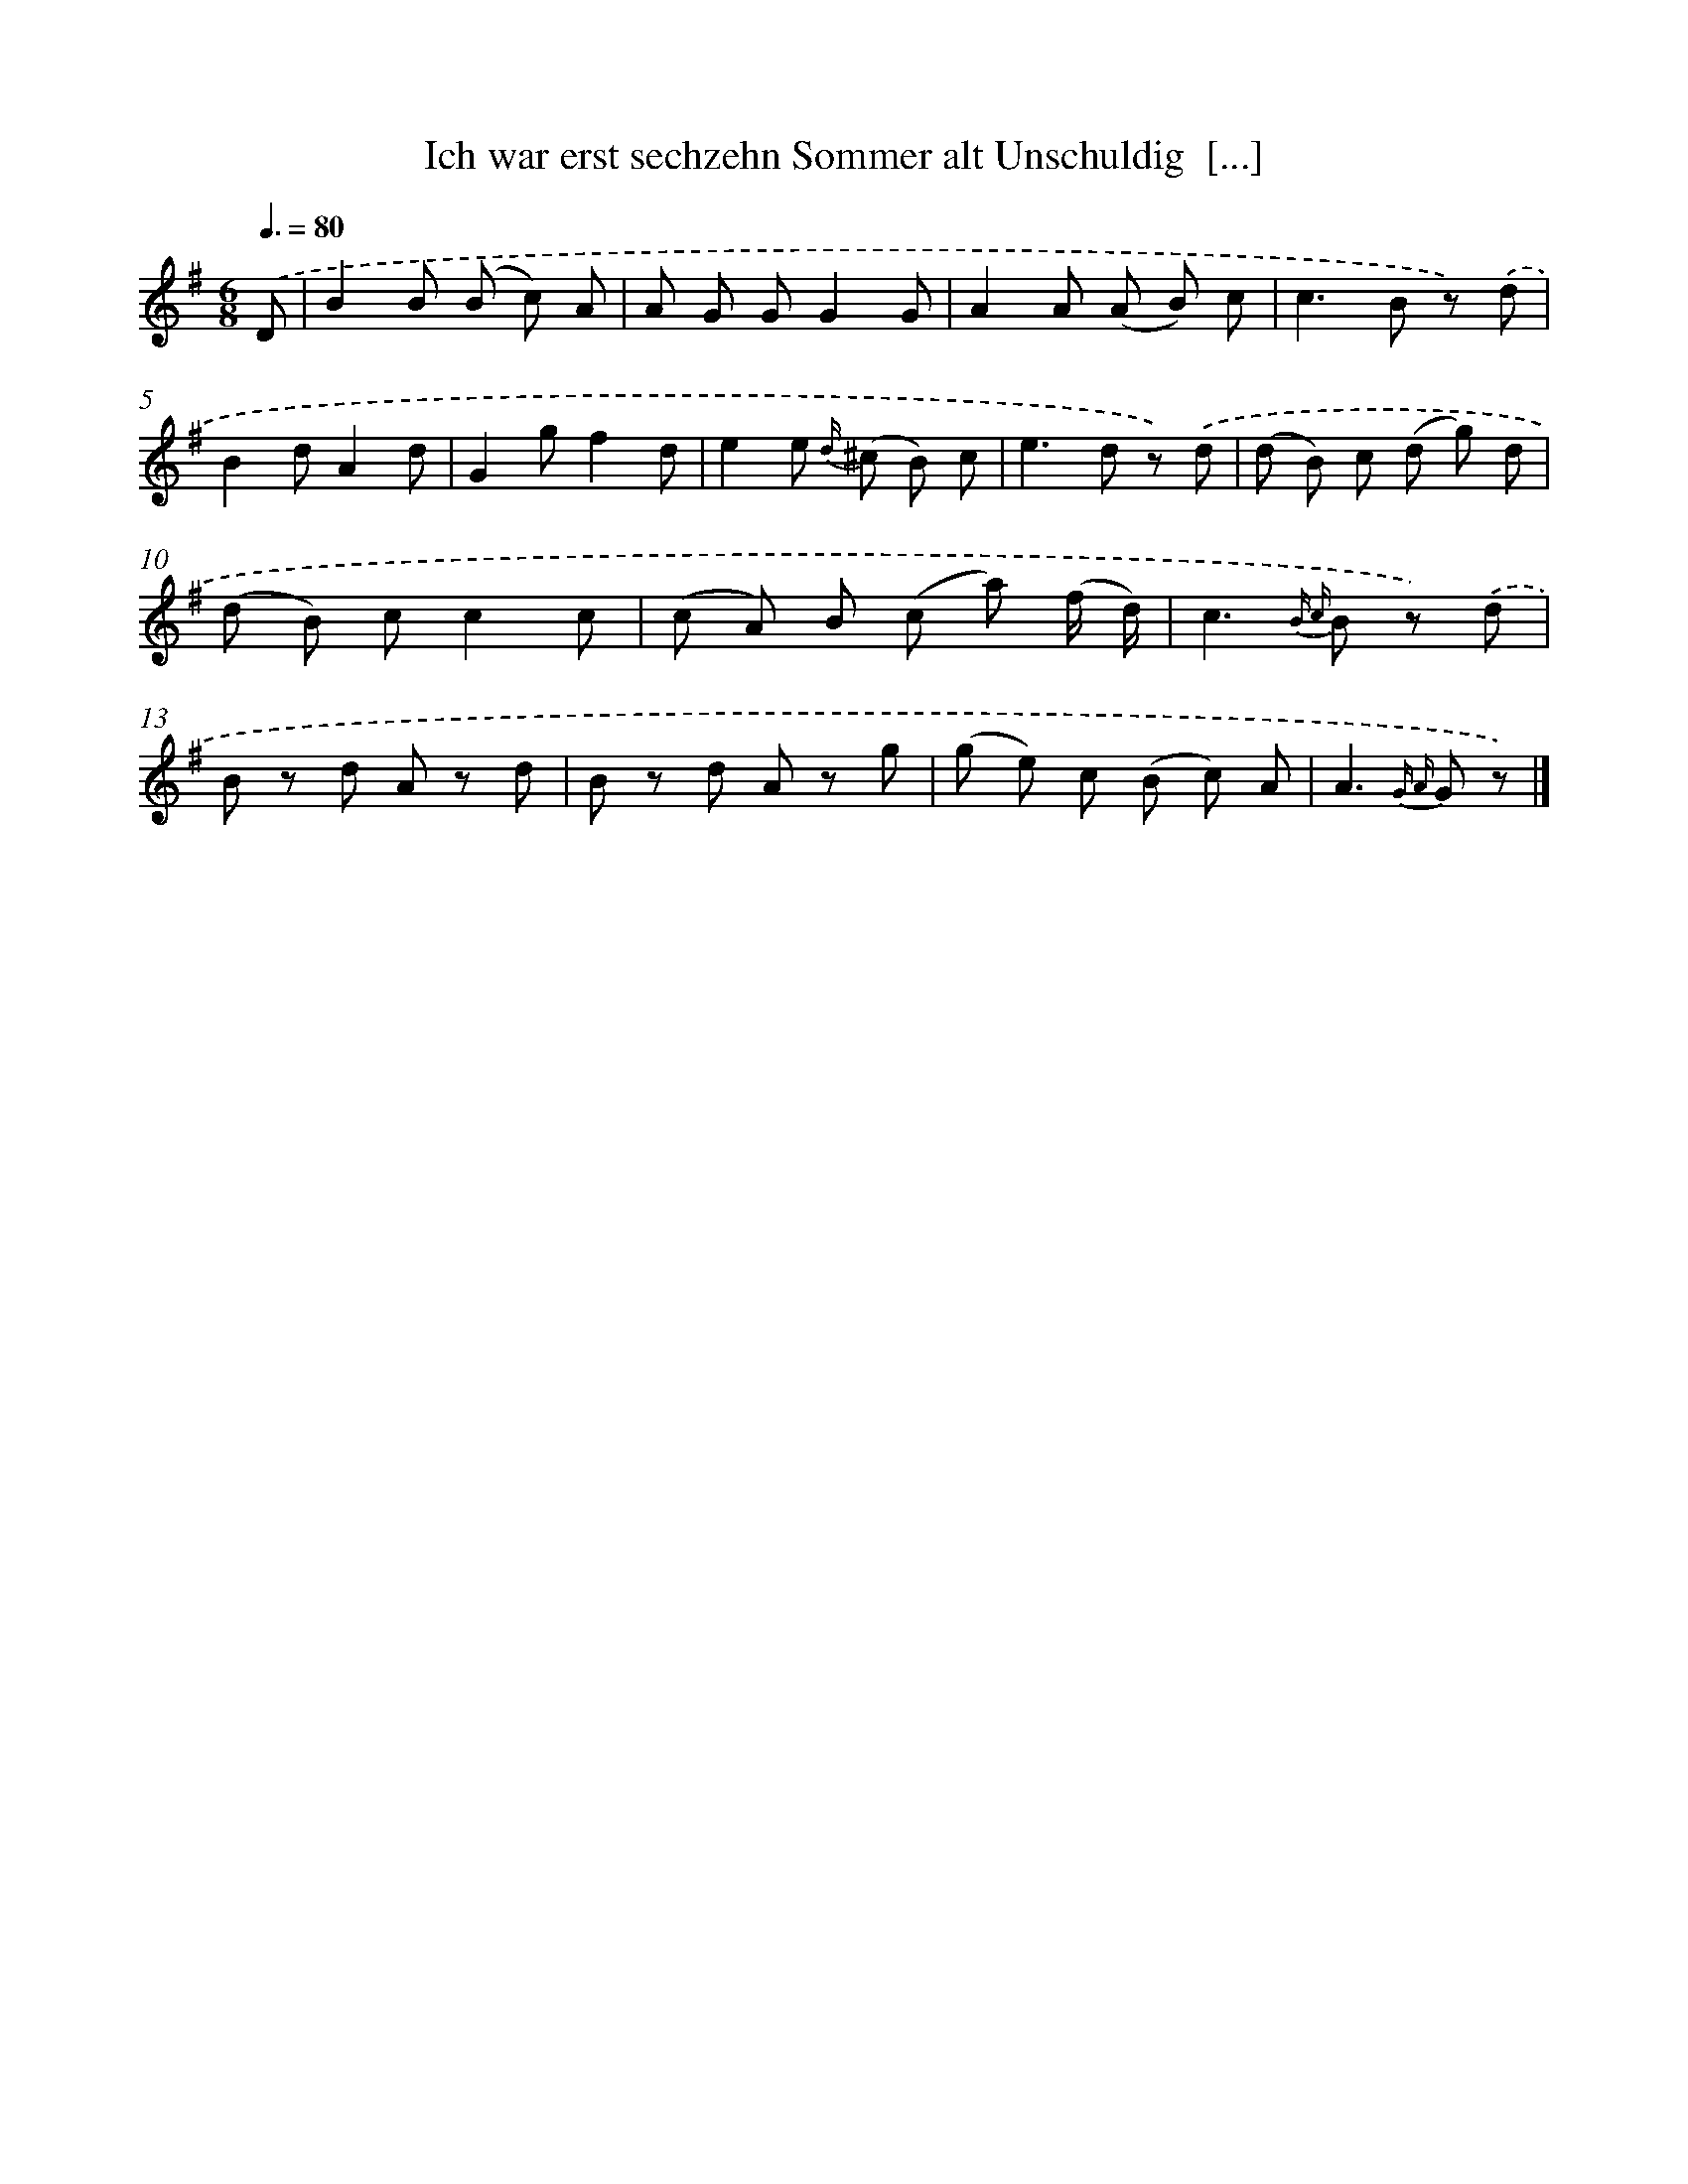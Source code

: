 X: 13247
T: Ich war erst sechzehn Sommer alt Unschuldig  [...]
%%abc-version 2.0
%%abcx-abcm2ps-target-version 5.9.1 (29 Sep 2008)
%%abc-creator hum2abc beta
%%abcx-conversion-date 2018/11/01 14:37:32
%%humdrum-veritas 606192760
%%humdrum-veritas-data 2666518443
%%continueall 1
%%barnumbers 0
L: 1/8
M: 6/8
Q: 3/8=80
K: G clef=treble
.('D [I:setbarnb 1]|
B2B (B c) A |
A G GG2G |
A2A (A B) c |
c2>B2 z) .('d |
B2dA2d |
G2gf2d |
e2e {d/} (^c B) c |
e2>d2 z) .('d |
(d B) c (d g) d |
(d B) cc2c |
(c A) B (c a) (f/ d/) |
c2>{B c} B2 z) .('d |
B z d A z d |
B z d A z g |
(g e) c (B c) A |
A2>{G A} G2 z) |]

